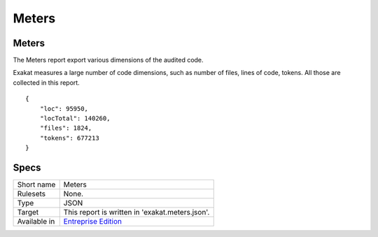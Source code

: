 .. _report-meters:

Meters
++++++

Meters
______

The Meters report export various dimensions of the audited code.

Exakat measures a large number of code dimensions, such as number of files, lines of code, tokens. All those are collected in this report.

::

    {
    	"loc": 95950,
    	"locTotal": 140260,
    	"files": 1824,
    	"tokens": 677213
    }



Specs
_____

+--------------+------------------------------------------------------------------+
| Short name   | Meters                                                           |
+--------------+------------------------------------------------------------------+
| Rulesets     | None.                                                            |
+--------------+------------------------------------------------------------------+
| Type         | JSON                                                             |
+--------------+------------------------------------------------------------------+
| Target       | This report is written in 'exakat.meters.json'.                  |
+--------------+------------------------------------------------------------------+
| Available in | `Entreprise Edition <https://www.exakat.io/entreprise-edition>`_ |
+--------------+------------------------------------------------------------------+


